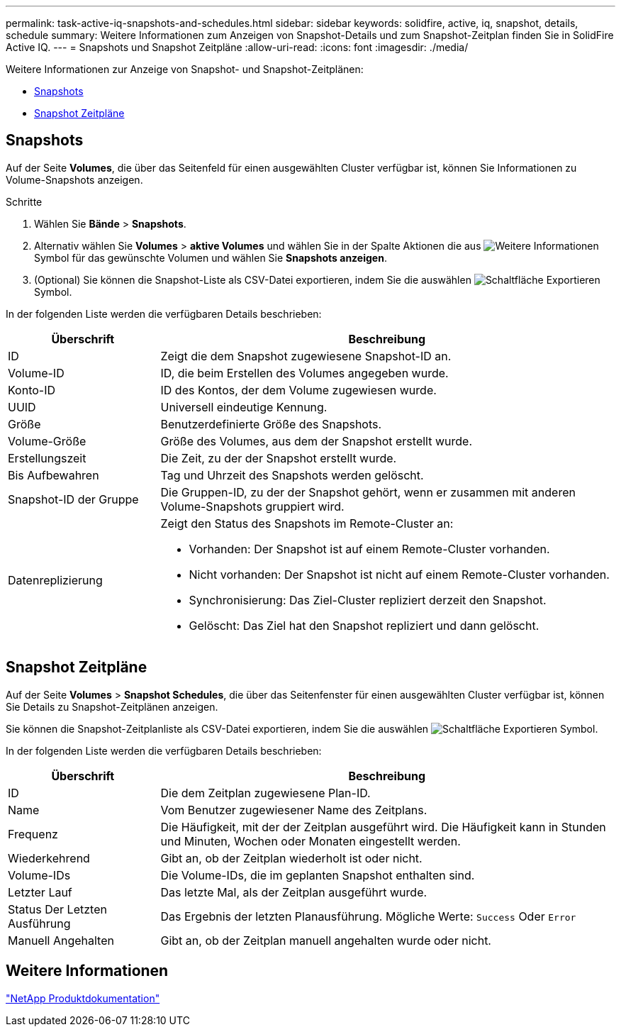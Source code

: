 ---
permalink: task-active-iq-snapshots-and-schedules.html 
sidebar: sidebar 
keywords: solidfire, active, iq, snapshot, details, schedule 
summary: Weitere Informationen zum Anzeigen von Snapshot-Details und zum Snapshot-Zeitplan finden Sie in SolidFire Active IQ. 
---
= Snapshots und Snapshot Zeitpläne
:allow-uri-read: 
:icons: font
:imagesdir: ./media/


[role="lead"]
Weitere Informationen zur Anzeige von Snapshot- und Snapshot-Zeitplänen:

* <<Snapshots>>
* <<Snapshot Zeitpläne>>




== Snapshots

Auf der Seite *Volumes*, die über das Seitenfeld für einen ausgewählten Cluster verfügbar ist, können Sie Informationen zu Volume-Snapshots anzeigen.

.Schritte
. Wählen Sie *Bände* > *Snapshots*.
. Alternativ wählen Sie *Volumes* > *aktive Volumes* und wählen Sie in der Spalte Aktionen die aus image:more_information.PNG["Weitere Informationen"] Symbol für das gewünschte Volumen und wählen Sie *Snapshots anzeigen*.
. (Optional) Sie können die Snapshot-Liste als CSV-Datei exportieren, indem Sie die auswählen image:export_button.PNG["Schaltfläche Exportieren"] Symbol.


In der folgenden Liste werden die verfügbaren Details beschrieben:

[cols="25,75"]
|===
| Überschrift | Beschreibung 


| ID | Zeigt die dem Snapshot zugewiesene Snapshot-ID an. 


| Volume-ID | ID, die beim Erstellen des Volumes angegeben wurde. 


| Konto-ID | ID des Kontos, der dem Volume zugewiesen wurde. 


| UUID | Universell eindeutige Kennung. 


| Größe | Benutzerdefinierte Größe des Snapshots. 


| Volume-Größe | Größe des Volumes, aus dem der Snapshot erstellt wurde. 


| Erstellungszeit | Die Zeit, zu der der Snapshot erstellt wurde. 


| Bis Aufbewahren | Tag und Uhrzeit des Snapshots werden gelöscht. 


| Snapshot-ID der Gruppe | Die Gruppen-ID, zu der der Snapshot gehört, wenn er zusammen mit anderen Volume-Snapshots gruppiert wird. 


| Datenreplizierung  a| 
Zeigt den Status des Snapshots im Remote-Cluster an:

* Vorhanden: Der Snapshot ist auf einem Remote-Cluster vorhanden.
* Nicht vorhanden: Der Snapshot ist nicht auf einem Remote-Cluster vorhanden.
* Synchronisierung: Das Ziel-Cluster repliziert derzeit den Snapshot.
* Gelöscht: Das Ziel hat den Snapshot repliziert und dann gelöscht.


|===


== Snapshot Zeitpläne

Auf der Seite *Volumes* > *Snapshot Schedules*, die über das Seitenfenster für einen ausgewählten Cluster verfügbar ist, können Sie Details zu Snapshot-Zeitplänen anzeigen.

Sie können die Snapshot-Zeitplanliste als CSV-Datei exportieren, indem Sie die auswählen image:export_button.PNG["Schaltfläche Exportieren"] Symbol.

In der folgenden Liste werden die verfügbaren Details beschrieben:

[cols="25,75"]
|===
| Überschrift | Beschreibung 


| ID | Die dem Zeitplan zugewiesene Plan-ID. 


| Name | Vom Benutzer zugewiesener Name des Zeitplans. 


| Frequenz | Die Häufigkeit, mit der der Zeitplan ausgeführt wird. Die Häufigkeit kann in Stunden und Minuten, Wochen oder Monaten eingestellt werden. 


| Wiederkehrend | Gibt an, ob der Zeitplan wiederholt ist oder nicht. 


| Volume-IDs | Die Volume-IDs, die im geplanten Snapshot enthalten sind. 


| Letzter Lauf | Das letzte Mal, als der Zeitplan ausgeführt wurde. 


| Status Der Letzten Ausführung | Das Ergebnis der letzten Planausführung. Mögliche Werte: `Success` Oder `Error` 


| Manuell Angehalten | Gibt an, ob der Zeitplan manuell angehalten wurde oder nicht. 
|===


== Weitere Informationen

https://www.netapp.com/support-and-training/documentation/["NetApp Produktdokumentation"^]
